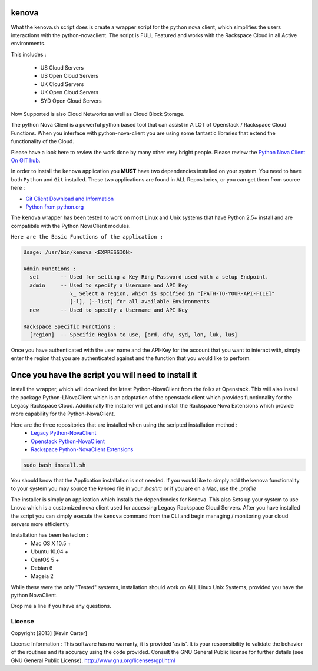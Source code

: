 kenova
^^^^^^

What the kenova.sh script does is create a wrapper script for the python nova client, which simplifies the users interactions with the python-novaclient.  The script is FULL Featured and works with the Rackspace Cloud in all Active environments.  

This includes :

  * US Cloud Servers
  * US Open Cloud Servers
  * UK Cloud Servers
  * UK Open Cloud Servers
  * SYD Open Cloud Servers


Now Supported is also Cloud Networks as well as Cloud Block Storage.

The python Nova Client is a powerful python based tool that can assist in A LOT of Openstack / Rackspace Cloud Functions.  When you interface with python-nova-client you are using some fantastic libraries that extend the functionality of the Cloud.

Please have a look here to review the work done by many other very bright people. Please review the `Python Nova Client On GIT hub`_\.

In order to install the ``kenova`` application you **MUST** have two dependencies installed on your system.
You need to have both ``Python`` and ``Git`` installed.  These two applications are found in ALL Repositories, or you can get them from source here :

* `Git Client Download and Information`_
* `Python from python.org`_

The ``kenova`` wrapper has been tested to work on most Linux and Unix systems that have Python 2.5+ install and are compatibile with the Python NovaClient modules.

``Here are the Basic Functions of the application :``

.. code-block:: bash 

  Usage: /usr/bin/kenova <EXPRESSION>

  Admin Functions :
    set       -- Used for setting a Key Ring Password used with a setup Endpoint.
    admin     -- Used to specify a Username and API Key
                 \_ Select a region, which is spcified in "[PATH-TO-YOUR-API-FILE]"
                 [-l], [--list] for all available Environments
    new       -- Used to specify a Username and API Key

  Rackspace Specific Functions :
    [region]  -- Specific Region to use, [ord, dfw, syd, lon, luk, lus]


Once you have authenticated with the user name and the API-Key for the account that you want to interact with, simply enter the region that you are authenticated against and the function that you would like to perform.

Once you have the script you will need to install it
^^^^^^^^^^^^^^^^^^^^^^^^^^^^^^^^^^^^^^^^^^^^^^^^^^^^

Install the wrapper, which will download the latest Python-NovaClient from the folks at Openstack. This will also install the package Python-LNovaClient which is an adaptation of the openstack client which provides functionality for the Legacy Rackspace Cloud. Additionally the installer will get and install the Rackspace Nova Extensions which provide more capability for the Python-NovaClient.  

Here are the three repositories that are installed when using the scripted installation method :
  * `Legacy Python-NovaClient`_
  * `Openstack Python-NovaClient`_
  * `Rackspace Python-NovaClient Extensions`_

.. code-block:: bash

    sudo bash install.sh

You should know that the Application installation is not needed. If you would like to simply add the kenova functionality to your system you may source the `kenova` file in your `.bashrc` or if you are on a Mac, use the `.profile`

The installer is simply an application which installs the dependencies for Kenova. This also Sets up your system to use Lnova which is a customized nova client used for accessing Legacy Rackspace Cloud Servers.
After you have installed the script you can simply execute the ``kenova`` command from the CLI and begin managing / monitoring your cloud servers more efficiently.

Installation has been tested on :
  * Mac OS X 10.5 +
  * Ubuntu 10.04 +
  * CentOS 5 +
  * Debian 6
  * Mageia 2

While these were the only "Tested" systems, installation should work on ALL Linux Unix Systems, provided you have the python NovaClient.  

Drop me a line if you have any questions.

.. _kenova: https://github.com/cloudnull/kenova
.. _Python Nova Client On GIT hub: https://github.com/openstack/python-novaclient
.. _Git Client Download and Information: http://git-scm.com/downloads
.. _Python from python.org: http://www.python.org/getit/
.. _Legacy Python-NovaClient: https://github.com/cloudnull/python-lnovaclient
.. _Openstack Python-NovaClient: https://github.com/openstack/python-novaclient
.. _Rackspace Python-NovaClient Extensions: https://pypi.python.org/pypi/rackspace-novaclient/


License
_______

Copyright [2013] [Kevin Carter]

License Information :
This software has no warranty, it is provided 'as is'. It is your
responsibility to validate the behavior of the routines and its accuracy using
the code provided. Consult the GNU General Public license for further details
(see GNU General Public License).
http://www.gnu.org/licenses/gpl.html
